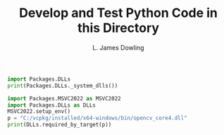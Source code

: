 #+TITLE: Develop and Test Python Code in this Directory
#+AUTHOR: L. James Dowling


#+BEGIN_SRC python   :results output
import Packages.DLLs
print(Packages.DLLs._system_dlls())
#+END_SRC


#+BEGIN_SRC python   :results output
import Packages.MSVC2022 as MSVC2022
import Packages.DLLs as DLLs
MSVC2022.setup_env()
p = "C:/vcpkg/installed/x64-windows/bin/opencv_core4.dll"
print(DLLs.required_by_target(p))
#+END_SRC

#+RESULTS:
: set()
